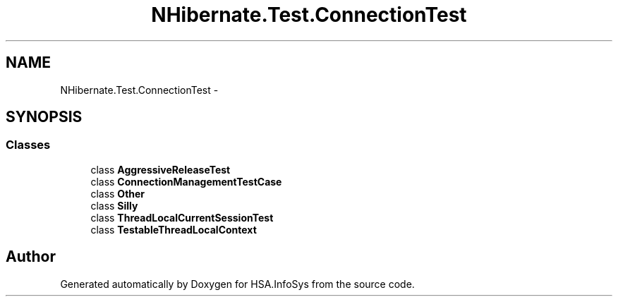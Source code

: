 .TH "NHibernate.Test.ConnectionTest" 3 "Fri Jul 5 2013" "Version 1.0" "HSA.InfoSys" \" -*- nroff -*-
.ad l
.nh
.SH NAME
NHibernate.Test.ConnectionTest \- 
.SH SYNOPSIS
.br
.PP
.SS "Classes"

.in +1c
.ti -1c
.RI "class \fBAggressiveReleaseTest\fP"
.br
.ti -1c
.RI "class \fBConnectionManagementTestCase\fP"
.br
.ti -1c
.RI "class \fBOther\fP"
.br
.ti -1c
.RI "class \fBSilly\fP"
.br
.ti -1c
.RI "class \fBThreadLocalCurrentSessionTest\fP"
.br
.ti -1c
.RI "class \fBTestableThreadLocalContext\fP"
.br
.in -1c
.SH "Author"
.PP 
Generated automatically by Doxygen for HSA\&.InfoSys from the source code\&.
